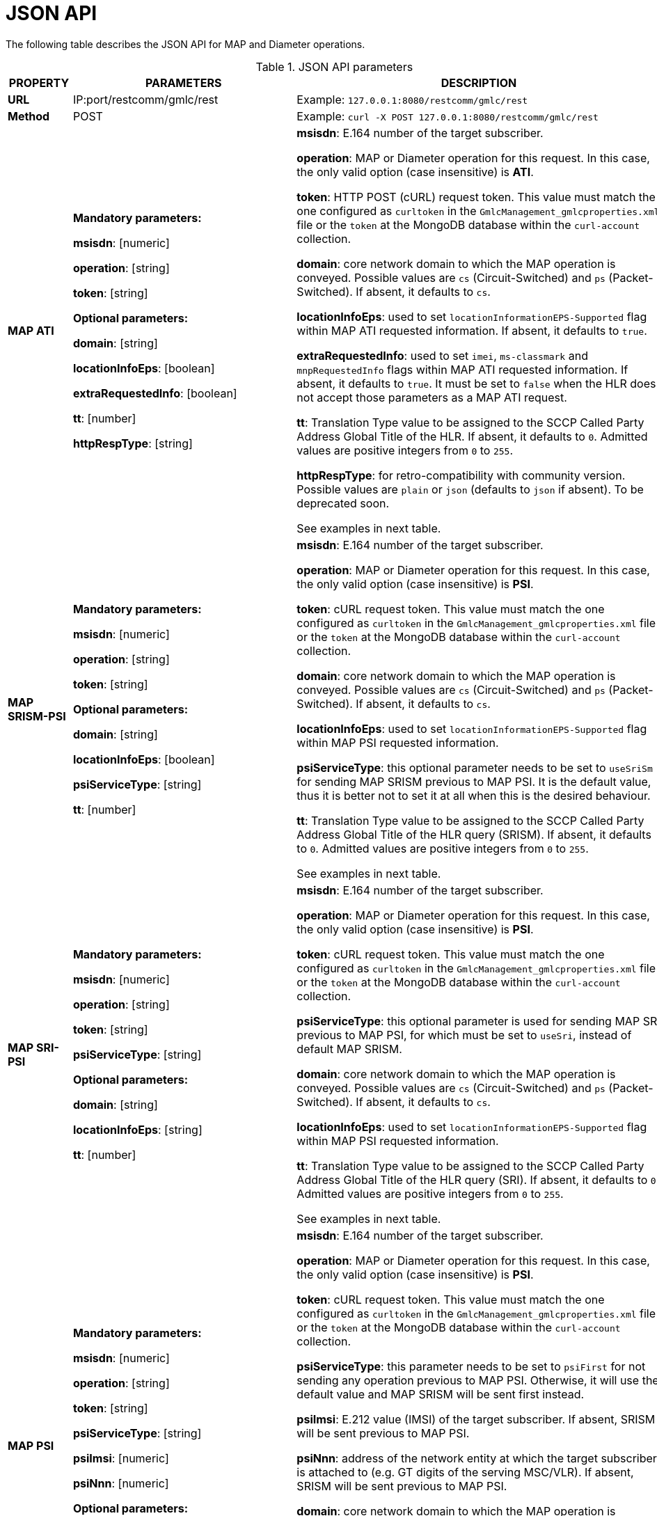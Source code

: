 = JSON API

The following table describes the JSON API for MAP and Diameter operations.

.JSON API parameters
[%autowidth, cols="b,v,v"]]
|=======================================================================
|PROPERTY |PARAMETERS | DESCRIPTION

|*URL* | IP:port/restcomm/gmlc/rest | Example: `127.0.0.1:8080/restcomm/gmlc/rest`

|*Method* | POST | Example: `curl -X POST 127.0.0.1:8080/restcomm/gmlc/rest`


|*MAP ATI*|

*Mandatory parameters:*

*msisdn*: [numeric]

*operation*: [string]

*token*: [string]

*Optional parameters:*

*domain*: [string]

*locationInfoEps*: [boolean]

*extraRequestedInfo*: [boolean]

*tt*: [number]

*httpRespType*: [string]

|

*msisdn*: E.164 number of the target subscriber.

*operation*: MAP or Diameter operation for this request. In this case, the only valid option (case insensitive) is *ATI*.

*token*: HTTP POST (cURL) request token. This value must match the one configured as `curltoken` in the `GmlcManagement_gmlcproperties.xml` file or the `token` at the MongoDB database within the `curl-account` collection.

*domain*: core network domain to which the MAP operation is conveyed. Possible values are `cs` (Circuit-Switched) and `ps` (Packet-Switched). If absent, it defaults to `cs`.

*locationInfoEps*: used to set `locationInformationEPS-Supported` flag within MAP ATI requested information. If absent, it defaults to `true`.

*extraRequestedInfo*: used to set `imei`, `ms-classmark` and `mnpRequestedInfo` flags within MAP ATI requested information. If absent, it defaults to `true`. It must be set to `false` when the HLR does not accept those parameters as a MAP ATI request.

*tt*: Translation Type value to be assigned to the SCCP Called Party Address Global Title of the HLR. If absent, it defaults to `0`. Admitted values are positive integers from `0` to `255`.

*httpRespType*: for retro-compatibility with community version. Possible values are `plain` or `json` (defaults to `json` if absent). To be deprecated soon.

See examples in next table.


|*MAP SRISM-PSI*|

*Mandatory parameters:*

*msisdn*: [numeric]

*operation*: [string]

*token*: [string]

*Optional parameters:*

*domain*: [string]

*locationInfoEps*: [boolean]

*psiServiceType*: [string]

*tt*: [number]

|

*msisdn*: E.164 number of the target subscriber.

*operation*: MAP or Diameter operation for this request. In this case, the only valid option (case insensitive) is *PSI*.

*token*: cURL request token. This value must match the one configured as `curltoken` in the `GmlcManagement_gmlcproperties.xml` file or the `token` at the MongoDB database within the `curl-account` collection.

*domain*: core network domain to which the MAP operation is conveyed. Possible values are `cs` (Circuit-Switched) and `ps` (Packet-Switched). If absent, it defaults to `cs`.

*locationInfoEps*: used to set `locationInformationEPS-Supported` flag within MAP PSI requested information.

*psiServiceType*: this optional parameter needs to be set to `useSriSm` for sending MAP SRISM previous to MAP PSI. It is the default value, thus it is better not to set it at all when this is the desired behaviour.

*tt*: Translation Type value to be assigned to the SCCP Called Party Address Global Title of the HLR query (SRISM). If absent, it defaults to `0`. Admitted values are positive integers from `0` to `255`.

See examples in next table.



|*MAP SRI-PSI*|

*Mandatory parameters:*

*msisdn*: [numeric]

*operation*: [string]

*token*: [string]

*psiServiceType*: [string]

*Optional parameters:*

*domain*: [string]

*locationInfoEps*: [string]

*tt*: [number]

|

*msisdn*: E.164 number of the target subscriber.

*operation*: MAP or Diameter operation for this request. In this case, the only valid option (case insensitive) is *PSI*.

*token*: cURL request token. This value must match the one configured as `curltoken` in the `GmlcManagement_gmlcproperties.xml` file or the `token` at the MongoDB database within the `curl-account` collection.

*psiServiceType*: this optional parameter is used for sending MAP SRI previous to MAP PSI, for which must be set to `useSri`, instead of default MAP SRISM.

*domain*: core network domain to which the MAP operation is conveyed. Possible values are `cs` (Circuit-Switched) and `ps` (Packet-Switched). If absent, it defaults to `cs`.

*locationInfoEps*: used to set `locationInformationEPS-Supported` flag within MAP PSI requested information.

*tt*: Translation Type value to be assigned to the SCCP Called Party Address Global Title of the HLR query (SRI). If absent, it defaults to `0`. Admitted values are positive integers from `0` to `255`.


See examples in next table.


|*MAP PSI*|

*Mandatory parameters:*

*msisdn*: [numeric]

*operation*: [string]

*token*: [string]

*psiServiceType*: [string]

*psiImsi*: [numeric]

*psiNnn*: [numeric]

*Optional parameters:*

*domain*: [string]

*locationInfoEps*: [string]

|

*msisdn*: E.164 number of the target subscriber.

*operation*: MAP or Diameter operation for this request. In this case, the only valid option (case insensitive) is *PSI*.

*token*: cURL request token. This value must match the one configured as `curltoken` in the `GmlcManagement_gmlcproperties.xml` file or the `token` at the MongoDB database within the `curl-account` collection.

*psiServiceType*: this parameter needs to be set to `psiFirst` for not sending any operation previous to MAP PSI. Otherwise, it will use the default value and MAP SRISM will be sent first instead.

*psiImsi*: E.212 value (IMSI) of the target subscriber. If absent, SRISM will be sent previous to MAP PSI.

*psiNnn*: address of the network entity at which the target subscriber is attached to (e.g. GT digits of the serving MSC/VLR). If absent, SRISM will be sent previous to MAP PSI.

*domain*: core network domain to which the MAP operation is conveyed. Possible values are `cs` (Circuit-Switched) and `ps` (Packet-Switched). If absent, it defaults to `cs`.

*locationInfoEps*: used to set `locationInformationEPS-Supported` flag within MAP PSI requested information.

*tt*: Translation Type value to be assigned to the SCCP Called Party Address Global Title of the HLR query (SRILCS). If absent, it defaults to `0`. Admitted values are positive integers from `0` to `255`.

See examples in next table



|*MAP SRILCS-PSL*|

*Mandatory/Conditional parameters:*

*msisdn*: [numeric]

*imsi*: [numeric]

*operation*: [string]

*lcsLocationType*: [string]

*lcsClientType*: [number]

*token*: [string]

*clientReferenceNumber*: [number]

*Optional/Conditional parameters:*

*lcsDeferredLocationType*: [string]

*lcsClientExternalID*: [number]

*lcsClientInternalID*: [number]

*lcsClientName*: [string]

*lcsClientFormatIndicator*: [number]

*lcsRequestorId*: [string]

*lcsRequestorFormatIndicator* [number]

*horizontalAccuracy*: [number]

*verticalAccuracy*: [number]

*verticalCoordinateRequest*: [boolean]

*responseTime*: [string]

*lcsPriority*: [string]

*lcsServiceTypeId*: [number]

*lcsAreaType*: [string]

*lcsAreaId*: [string]

*lcsAreaEventOccurrenceInfo*: [string]

*lcsAreaEventIntervalTime*: [number]

*reportingAmount*: [number]

*reportingInterval*: [number]

*lcsVisitedPLMNId*: [string]

*lcsVisitedPLMNIdRAN*: [number]

*lcsPeriodicLocationSupportIndicator*: [number]

*lcsPrioritizedListIndicator*: [number]

*imei*: [number]

*lcsCallbackUrl*: [string]

*tt*: [number]

|

*msisdn*: E.164 number of the target subscriber. If absent, then the `imsi` must be present.

*imsi*: E.212 value (IMSI) of the target subscriber. If absent, then the `msisdn` must be present.

*operation*: MAP or Diameter operation for this request. In this case, the only valid option (case insensitive) is *PSL*.

*token*: cURL request token. This value must match the one configured as `curltoken` in the `GmlcManagement_gmlcproperties.xml` file or the `token` at the MongoDB database within the `curl-account` collection.

*lcsLocationType*: indication of the type of location request required. Possible values are `currentLocation`, `currentOrLastKnownLocation`, `initialLocation`, `activateDeferredLocation`, `cancelDeferredLocation` or `notificationVerificationOnly`.

*lcsDeferredLocationType*: refers to the type of area or periodic event, when the location estimation is deferred. The allowed values are: `available` for MS available events, `inside`, `entering` or `leaving` for area event reports (geofencing), or `periodicLDR` for deferred periodic location reports (further detailed in this document).

*lcsClientType*: indicates the location service client type, which can be one of the following integer value: `0` (`emergency`), `1` (`value-added services`), `2` (`PLMN operator services`), `3` (`lawful interception`).

*lcsClientExternalID*: indicates the LCS Client external identity. It comprises a number with a maximum length of 16 digits. Mandatory when `lcsClientType` equals `0` (`emergency`) or `1` (`value-added services`).

*lcsClientInternalID*: indicates the LCS Client internal identity. Mandatory when `lcsClientType` equals `2` (PLMN operator services). Must be one of `0` (broadcast service), `1` (Operation and Maintenance HPLMN), `2` (Operation and Maintenance VPLMN), `3` (anonymousLocation) or `4` (target MS subscribed service SIP).

*lcsClientName*: name of the LCS Client, an UTF8 string consistent with its format indicator.

*lcsClientFormatIndicator*: indicates the type of the LCS Client name format. It can take the following integer values: `0` (`logical name`), `1` (`email address`), `2` (`MSISDN`), `3` (`URL`), `4` (`SIP URL`).

*lcsRequestorId*: contains the identification of the requestor,  an UTF8 string consistent with its format indicator.

*lcsRequestorFormatIndicator*: contains the format of the LCS Requestor Id. It can be one of the following integer values: `0` (`logical name`), `1` (`email address`), `2` (`MSISDN`), `3` (`URL`), `4`(`SIP URL`).

*clientReferenceNumber*: correlation reference number between a request and a response of a deferred Mobile Terminating Location Request procedure (MT-LR).

*lcsReferenceNumber*: LCS Reference Number sent by the GMLC to the core network destination entity (MSC/VLR).

*lcsPriority*: indication of the location request prioritization. Accepted values are `highestPriority` or `normalPriority`.

*horizontalAccuracy*: requested horizontal location accuracy. Must be an integer value from 0 to 127, governed by the equation r=C((1+x)^k -1) with C = 10 and x = 0,1. With 0 <= K <= 127, a suitably useful range between 0 and 1800 kilometres. The horizontal location error should be less than the error indicated by the uncertainty code (r) with 67% confidence.

*verticalAccuracy*: requested vertical location accuracy. Must be an integer value from 0 to 127, governed by the equation h=C((1+x)^k -1), with C = 45 and x = 0,025. With 0 <= K <= 127, a suitably useful range between 0 and 990.5 kilometres. The horizontal location error should be less than the error indicated by the uncertainty code (h) with 67% confidence.

*verticalCoordinateRequest*: indication if the vertical coordinate is requested. Accepted values are `highestPriority` (default) or `true`.

*responseTime*: indication of the urgency of the location request. Accepted values are `lowdelay` or `delaytolerant`.

*lcsServiceTypeId*: indication of the service type identity of the location service. Possible values range from 0 to 127 (explained further in this document).

*lcsAreaType*: indicates the area type for area events. Possible values are `countryCode`, `plmnId`, `locationAreaId`,  `routingAreaId`, `cellGlobalId` or `utranCellId`.

*lcsAreaId*: string representation of the identity of the indicated area type. It must contain the area identity parameters used for geo-fencing location reports, separated by a hyphen. For example, for a the area type `cellGlobalId` area type, a valid value would be `502-19-3081-33045` for MCC=502, MNC=19, LAC=3081 and CI=33045.

*lcsAreaEventOccurrenceInfo*: indicates the eventuality occurrence amount of an area event. Possible values are `oneTimeEvent` or `multipleTimeEvent`.

*lcsAreaEventIntervalTime*: indicates the minimum time interval between area reports (in seconds). Values may vary between 1 and 32767.

*reportingAmount*: indicates the amount of periodic location deferred reports. Values may vary between 1 and 8639999.

*reportingInterval*: indicates the time interval between periodic location deferred reports (in seconds). Values may vary between 1 and 8639999.

*lcsVisitedPLMNId*: indicates the ID of the visited PLMN. It must contain the corresponding `MCC` and `MNC` parameters separated by a hyphen, for example: `748-1`.

*lcsVisitedPLMNIdRAN*: indicates the type or Radio Access Network. Possible values as `0` (`GSM`) or `1` (`UMTS`.)

*lcsPeriodicLocationSupportIndicator*: indicates if the given PLMN-ID supports periodic location or not. Possible integer values are: `0` (`not supported`) or `1` (`supported`).

*lcsPrioritizedListIndicator*: indicates if the PLMN-ID-List is provided in prioritized order or not. Possible integer values are: `0` (`not prioritized`) or `1` (`prioritized`).

*imei*: International Mobile Equipment Identity of the target subscriber as specified by 3GPP TS 23.003. It can contain only 14 to 15 digits.

*lcsCallbackUrl*: URL to send the `Subscriber Location Report`. If absent, it defaults to the value set in the correspondent configuration file.

*tt*: Translation Type value to be assigned to the SCCP Called Party Address Global Title (HLR, MSC, VLR or SGSN). If absent, it defaults to `0`. Admitted values are positive integers from `0` to `255`.

See examples in next table

|*Diameter SLh-SLg RIR-PLR*|

*Mandatory/Conditional parameters:*

*msisdn*: [numeric]

*imsi*: [numeric]

*operation*: [string]

*token*: [string]

*clientReferenceNumber*: [number]

*lcsReferenceNumber*: [number]

*lcsLocationType*: [number]

*lcsDeferredLocationType*: [number]

*lcsClientName*: [string]

*lcsClientFormatIndicator*: [number]

*lcsClientType*: [number]

*lcsClientExternalID*: [number]

*lcsClientInternalID*: [number]

*lcsRequestorId*: [string]

*lcsRequestorFormatIndicator*: [number]

*horizontalAccuracy*: [number]

*verticalAccuracy*: [number]

*verticalCoordinateRequest*: [number]

*responseTime*: [number]

*lcsAreaType*: [number]

*lcsAreaId*: [string]

*lcsAreaEventOccurrenceInfo*: [number]

*lcsAreaEventIntervalTime*: [number]

*lcsAreaEventMaxInterval*: [number]

*lcsAreaEventSamplingInterval*: [number]

*lcsAreaEventReportingDuration*: [number]

*lcsAreaEventReportLocationReqs*: [number]

*lcsAdditionalAreaType*: [number]

*lcsAddAreaId*: [number]

*lcsMotionEventLinearDistance*: [number]

*lcsMotionEventOccurrenceInfo*: [number]

*lcsMotionEventIntervalTime*: [number]

*lcsMotionEventMaxInterval*: [number]

*lcsMotionEventSamplingInterval*: [number]

*lcsMotionEventReportingDuration*: [number]

*lcsMotionEventReportLocationReqs*: [number]

*lcsPeriodicReportingAmount*: [number]

*lcsPeriodicReportingInterval*: [number]

*lcsPriority*: [number]

*lcsQoSClass*: [number]

*lcsServiceTypeId*: [number]

*velocityRequested*: [number]

*lcsSupportedGADShapes*: [number]

*lcsVisitedPLMNId*: [string]

*lcsPeriodicLocationSupportIndicator*: [number]

*lcsPrioritizedListIndicator*: [number]

*lcsCodeword*: [string]

*lcsPrivacyCheckNonSession*: [number]

*lcsPrivacyCheckSession*: [number]

*lcsApn*: [string]

*imei*: [number]

*lcsCallbackUrl*: [string]

*hssDiameterHost*: [string]

*hssDiameterRealm*: [string]

|

*msisdn*: ITU-T E.164 number of the target subscriber. If absent, then the `imsi` must be present.

*imsi*: ITU-T E.212 value (IMSI) of the target subscriber. If absent, then the `msisdn` must be present.

*operation*: MAP or Diameter operation for this request. In this case, the only valid option (case insensitive) is *PLR*.

*token*: cURL request token. This value must match the one configured as `curltoken` in the `GmlcManagement_gmlcproperties.xml` file or the `token` at the MongoDB database within the `curl-account` collection.

*clientReferenceNumber*: reference number of the GMLC Client for correlating requests and a immediate/deferred responses. Especially important for deferred EPC-MT-LR procedures, when `SLR` or `LRR` can arrive hours or even days after the initial `PSL` or `PSL` response. Different, but coupled with `lcsReferenceNumber` parameter.

*lcsReferenceNumber*: LCS Reference Number sent by the GMLC to the LTE EPC destination entity (MME).

*lcsLocationType*: indicates the type of location request. It can take the following integer values: `0` (`current location`), `1` (`current or last known location`), `2` (`initial location`), `3` (`active deferred location`), `4` (`cancel deferred location`), `5` (`notification verification only`).

*lcsDeferredLocationType*: indicates a type of event, until when the location estimation is deferred. The allowed values are: `0` (`UE-Available`), `1` (`Entering-Into-Area`), `2` (`Leaving-From-Area`), `3` (`Being-Inside-Area`), `4` (`Periodic-LDR`), `5` (`Motion-Event`), `6` (`LDR-Activated`) and `7` (`Maximum-Interval-Expiration`).

*lcsClientName*: name of the LCS Client, an UTF8 string consistent with its format indicator.

*lcsClientFormatIndicator*: indicates the type of the LCS Client name format. It can take the following integer values: `0` (`logical name`), `1` (`email address`), `2` (`MSISDN`), `3` (`URL`), `4` (`SIP URL`).

*lcsClientType*: indicates the type of location service being conducted by the PLR command: It can take the following integer values: `0` (`emergency services`), `1` (`value-added services`), `2` (`PLMN operator services`), `3` (`lawful interception services`)

*lcsQoSClass*: indicates the quality treatment requested. Allowed values are: `0` (`assured`) or `1` (`best effort`).

*horizontalAccuracy*: requested horizontal location accuracy (meters).

*verticalAccuracy*: requested vertical location accuracy (meters).

*verticalCoordinateRequest*: indication if vertical coordinate is requested. Accepted values are `0` (`not requested`) or `1` (`requested`).

*responseTime*: indication of the urgency of the location request. Accepted values are `0` (`low delay`) or `1` (`delay tolerant`).

*lcsRequestorId*: contains the identification of the requestor,  an UTF8 string consistent with its format indicator.

*lcsRequestorFormatIndicator*: contains the format of the LCS Requestor Id. It can be one of the following integer values: `0` (`logical name`), `1` (`email address`), `2` (`MSISDN`), `3` (`URL`), `4`(`SIP URL`).

*lcsPriority*: indicates the priority treatment requested. Allowed values are: `0` (`highest priority`) `1` or any other integer value (`normal priority`).

*lcsServiceTypeId*: indication of the service type identity of the location service. Possible values range from 0 to 127 (explained further in this document).

*velocityRequested*: indicates if the velocity is requested or not. Possible values are: `0` (`velocity not requested`) or `1` (`velocity requested`).

*lcsSupportedGADShapes*: indicates the Geographical Area Definitions (GAD) shapes supported as per 3GPP TS 23.032.
Possible values are:  `0` (`ellipsoidPoint`), `1` (`ellipsoidPointWithUncertaintyCircle`), `2` (`ellipsoidPointWithUncertaintyEllipse`), `3` (`polygon`), `4` (`ellipsoidPointWithAltitude`), `5` (`ellipsoidPointWithAltitudeAndUncertaintyEllipsoid`), `6` (`ellipsoidArc`).

*lcsVisitedPLMNId*: indicates the ID of the visited PLMN. It must contain the corresponding `MCC` and `MNC` parameters separated by a hyphen, for example: `748-1`.

*lcsPeriodicLocationSupportIndicator*: indicates if the given PLMN-ID supports periodic location or not. Possible integer values are: `0` (`not supported`) or `1` (`supported`).

*lcsPrioritizedListIndicator*: indicates if the PLMN-ID-List is provided in prioritized order or not. Possible integer values are: `0` (`not prioritized`) or `1` (`prioritized`).

*lcsCodeword*: indicates the potential codeword string to send in a notification message to the UE.

*lcsPrivacyCheckNonSession*: indication of how the positioning operation should proceed in the relation to the checking of the session-related privacy settings of the user. Possible integer values are: `0` (`allowed without notification`), `1` (`allowed with notification`), `2` (`allowed if no response`), `3` (`restricted if no response`).

*lcsPrivacyCheckSession*: indication of how the positioning operation should proceed in the relation to the checking of the non-session-related privacy settings of the user. Possible integer values are: `0` (`allowed without notification`), `1` (`allowed with notification`), `2` (`allowed if no response`), `3` (`restricted if no response`).

*lcsApn*: `Access Point Name` (APN) Network Identifier of the LCS client, as used by the target UE. It shall only be included in session-related location requests.

*imei* `International Mobile Equipment Identity` of the target subscriber as specified by 3GPP TS 23.003. It can contain only 14 to 15 digits.

*lcsAreaType*: refers to the type of area of the geofence event. It can take one of the following integer values: `1` (`PLMN ID`), `2` (`Location Area ID`), `3` (`Routing Area ID`), `4` (`Cell Global ID`), `5` (`UTRAN Cell ID`), `6` (`Tracking Area ID`), `7` (`E-UTRAN Cell Global ID`).

*lcsAreaId*: string representation of the identity of the indicated area type. It must contain the area identity parameters used for geo-fencing location reports, separated by a hyphen. For example, for a the area type `7` (`E-UTRAN Cell Global ID`), a valid value would be `502-18-811059-103` for MCC=502, MNC=19, eNBId=811059 and CI=103, or `502-18-207631207` for MCC=502, MNC=19, ECI=207631207.

*lcsAreaEventOccurrenceInfo*: indicates the eventuality occurrence amount of an area event. Possible values are `0` (`one time event`) or `1` (`multiple time event`).

*lcsAreaEventIntervalTime*: refers to the minimum time interval between area reports (in seconds). Accepted values between 1 and 32767 seconds.

*lcsAreaEventMaxInterval*: refers to the maximum time interval between consecutive event reports (in seconds). Accepted values between 1 and 86400 seconds. Only applicable to a deferred EPC-MT-LR.

*lcsAreaEventSamplingInterval*: refers to the maximum time interval between consecutive evaluations by a UE of an area event (in seconds). Accepted values between 1 and 3600 seconds. Only applicable to a deferred EPC-MT-LR.

*lcsAreaEventReportingDuration*: refers to the maximum duration of event reporting (in seconds). Accepted values between 1 and 8640000 seconds. Only applicable to a deferred EPC-MT-LR.

*lcsAreaEventReportLocationReqs*: indicates the requirements on location provision for a deferred EPC-MT-LR. It takes integer values from 0 to 31.

*lcsAdditionalAreaType*: same as lcsAreaType argument, but for an additional area.

*lcsAddAreaId*: same as lcsAreaId argument, but for an additional area.

*lcsMotionEventLinearDistance*: refers the minimum linear (straight line) distance for motion event reports (in meters). Accepted values between 1 and 10,000. Only applicable to a deferred EPC-MT-LR.

*lcsMotionEventOccurrenceInfo*: refers to the amount of motion events to be reported. It can take the following integer values: 0 (one time event) or 1 (multiple time events).

*lcsMotionEventIntervalTime*: refers to the minimum time interval between motion event reports (in seconds). Accepted values between 1 and 32767 seconds.

*lcsMotionEventMaxInterval*: refers to the maximum time interval between motion event reports (in seconds). Accepted values between 1 and 86400 seconds.

*lcsMotionEventSamplingInterval*: refers to the maximum time interval between consecutive evaluations by a UE of a motion event (in seconds). Accepted values between 1 and 3600 seconds. Only applicable to a deferred EPC-MT-LR.

*lcsMotionEventReportingDuration*: refers to the maximum duration of motion event reporting (in seconds). Accepted values between 1 and 8640000. Only applicable to a deferred EPC-MT-LR.

*lcsMotionEventReportLocationReqs*: indicates the requirements on location provision for a deferred EPC-MT-LR. It takes integer values from 0 to 31.

*lcsPeriodicReportingAmount*: refers to the reporting frequency (in seconds). Accepted values between 1 and 8639999 seconds.

*lcsPeriodicReportingInterval*: refers to reporting interval (in seconds). Accepted values between 1 and 8639999 seconds.

*lcsCallbackUrl*: URL to send the Subscriber Location Report. If absent, it defaults to the value set in the correspondent configuration file.

*hssDiameterHost*: Diameter host name to set in the Destination-Host AVP of the SLh Routing-Info-Request or the Sh User-Data-Request commands. If absent, the default parameter set in the `diameterdesthost` value of the `GmlcManagement_gmlcproperties.xml` file shall be used.

*hssDiameterRealm*: Diameter host realm to set in the Destination-Realm AVP of the SLh Routing-Info-Request or the Sh User-Data-Request commands. If absent, the default parameter set in the `diameterdestrealm` value of the `GmlcManagement_gmlcproperties.xml` file shall be used.

See examples in next table.


|*Diameter Sh UDR*|

*Mandatory parameters:*

*msisdn*: [numeric]

*operation*: [string]

*token*: [string]

*Optional parameters:*

*domain*: [string]

*activeLocation*: [string]

*locationInfoEps*: [string]

*ratTypeRequested*: [string]

*locationInfo5gs*: [string]

*hssDiameterHost*: [string]

*hssDiameterRealm*: [string]

|

*msisdn*: the E.164 number of the target subscriber.

*operation*: MAP or Diameter operation for this request. In this case, the only valid option (case insensitive) is *UDR*.

*token*: cURL request token. This value must match the one configured as `curltoken` in the `GmlcManagement_gmlcproperties.xml` file or the `token` at the MongoDB database within the `curl-account` collection.

*domain*: core network domain to which the Diameter operation is conveyed. Possible values are `cs` (Circuit-Switched) and `ps` (Packet-Switched). If absent, it defaults to `ps`.

*activeLocation*: used to indicate if an active location retrieval needs to be performed or not. Possible values are `true` or `false`. If absent, it defaults to `true`.

*locationInfoEps*: used to set indicate if EPS Location Information may be sent or not to the GMLC. Possible values are `true` or `false`. If absent, it defaults to `true`. If set to `false`, EPS Location Information will not be retrieved.

*ratTypeRequested*: used to indicate if the Radio Access type is requested. Possible values are `true` or `false`. If absent, it defaults to `false`.

*hssDiameterHost*: Diameter host name to set in the Destination-Host AVP of the SLh Routing-Info-Request or the Sh User-Data-Request commands. If absent, the default parameter set in the `diameterdesthost` value of the `GmlcManagement_gmlcproperties.xml` file shall be used.

*hssDiameterRealm*: Diameter host realm to set in the Destination-Realm AVP of the SLh Routing-Info-Request or the Sh User-Data-Request commands. If absent, the default parameter set in the `diameterdestrealm` value of the `GmlcManagement_gmlcproperties.xml` file shall be used.

See examples in next table.


|*Response parameters* (including all SS7 and Diameter operations) |

*network*: [string]

*protocol*: [string]

*operation*: [string]

*result*: [string]

*CSLocationInformation*: [array]

*LocationNumber*: [array]

*oddFlag*: [boolean]

*natureOfAddressIndicator*: [number]

*internalNetworkNumberIndicator*: [number]

*numberingPlanIndicator*: [number]

*addressPresentationRestrictedIndicator*: [number]

*screeningIndicator*: [number]

*address*: [number]

*LAI*: [array]

*mcc*: [number]

*mnc*: [number]

*lac*: [number]

*CGI*: [array]

*ci*: [number]

*SAI*: [array]

*sac*: [number]

*GeographicalInformation*: [array]

*typeOfShape*: [string]

*latitude*: [number]

*longitude*: [number]

*uncertainty*: [number]

*GeodeticInformation*: [array]

*confidence*: [number]

*screeningAndPresentationIndicators*: [number]

*EPSLocationInformation*: [array]

*TAI*: [array]

*tac*: [integer]

*ECGI*: [array]

*eci*: [number]

*eNBId*: [number]

*PSLocationInformation*: [array]

*lsaIdType*: [string]

*lsaId*: [number]

*RAI*: [array]

*rac*: [number]

*GPRSMSClass*: [array]

*msNetworkCapability*: [string]

*msRadioAccessCapability*: [string]

*MNPInfoResult*: [array]

*mnpStatus*: [string]

*mnpMsisdn*: [number]

*mnpImsi*: [number]

*mnpRouteingNumber*: [string]

*saiPresent*: [boolean]

*ageOfLocationInformation*: [number]

*currentLocationRetrieved*: [boolean]

*msisdn*: [number]

*imsi*: [number]

*imei*: [string]

*lmsi*: [string]

*vlrNumber*: [number]

*mscNumber*: [number]

*sgsnNumber*: [number]

*mmeName*: [string]

*subscriberState*: [string]

*msClassmark*: [string]

*lcsReferenceNumber*: [number]

*clientReferenceNumber*: [number]

*SRILCS*: [array]

*networkNodeNumber*: [number]

*gprsNodeIndicator*: [boolean]

*mmeName*: [string]

*3GPPAAAServerName*: [string]

*hGmlcAddress*: [string]

*vGmlcAddress*: [string]

*pprAddress*: [string]

*gmlcAddress*: [string]

*PSL*: [array]

*LocationEstimate*: [array]

*uncertaintySemiMajorAxis*: [number]

*uncertaintySemiMinorAxis*: [number]

*angleOfMajorAxis*: [number]

*altitude*: [number]

*uncertaintyAltitude*: [number]

*AdditionalLocationEstimate*: [array]

*numberOfPoints*: [number]

*polygonPointN*: [array] (N=1,2,3...15)

*polygonCentroid*: [array]

*ageOfLocationEstimate*: [number]

*accuracyFulfilmentIndicator*: [string]

*deferredMTLRresponseIndicator*: [boolean]

*moLrShortCircuitIndicator*: [boolean]

*GERANPositioningInfo*: [array]

*geranPositioningData*: [string]

*geranGanssPositioningData*: [string]

*UTRANPositioningInfo*: [array]

*utranPositioningData*: [string]

*utranGanssPositioningData*: [string]

*VelocityEstimate*: [array]

*horizontalSpeed*: [number]

*bearing*: [number]

*verticalSpeed*: [number]

*uncertaintyHorizontalSpeed*: [number]

*uncertaintyVerticalSpeed"*: [number]

*velocityType*: [string]

*lcsServiceTypeID*: [number]

*lcsClientID*: [array]

*lcsClientType*: [number]

*lcsClientInternalID*: [number]

*lcsClientIDName*: [array]

*lcsClientName*: [string]

*lcsClientDataCodingScheme*: [number]

*lcsClientDataFormatIndicator*: [number]

*lcsClientAPN*: [string]

*lcsClientRequestorID*: [array]

*requestorIDEncodedString*: [string]

*requestorIDDataCodingScheme*: [number]

*requestorIDFormatIndicator*: [number]

*lcsClientDialedByMS*: [string]

*pseudonymIndicator*: [string]

*lcsEvent*: [string]

*moLrShortCircuitIndicator*: [boolean]

*PeriodicLDRInfo*: [boolean]

*reportingAmount*: [number]

*reportingInterval*: [number]

*sequenceNumber*: [number]

*DeferredMTLRData*: [array]

*deferredLocationEventType*: [string]

*terminationCause*: [string]

*aaaServerName*: [string]

*SupportedLCSCapabilitySets*: [array]

*AdditionalLCSCapabilitySets*: [array]

*RELEASE98_99*: [boolean]

*RELEASE4*: [boolean]

*RELEASE5*: [boolean]

*RELEASE6*: [boolean]

*RELEASE7*: [boolean]

*Routing-Info-Answer*: [array]

*mmeRealm"*: [string]

*sgsnName*: [string]

*sgsnRealm*: [string]

*3GPPAAAServerName*: [string]

*gmlcAddress*: [string]

*Provide-Location-Answer*: [array]

*cellPortionId*: [number]

*utranAdditionalPositioningData*: [string]

*E-UTRANPositioningInfo*: [array]

*eUtranPositioningData*: [string]

*civicAddress*: [string]

*barometricPressure*: [number]

*deferredLocationType*: [string]

*lcsEPSClientName*: [array]

*lcsEPSClientNameString*: [string]

*terminationCause*: [string]

*lcsCapabilitySets*: [string]

*PublicIdentifiers*: array]

*imsPublicIdentity*: [string]

*csgId*: [string]

| Description and examples of these parameters are provided along this document.

However, it is important to point out that some parameters are repeated along array parameters.

Hence, contents of each array parameter are described here:

*network*: possible values are `GSM/UMTS`, `IMS` or `LTE` (informative only).

*protocol*: possible values are `MAP`, `UMTS`, `Diameter SLh-SLg(ELP)` or `Diameter Sh` (informative only).

*operation*: possible values are `ATI`, `PSI`, `SRILCS-PSL` `SLR`, `RIR-RIA-PLR-PLA`, `LRR` or `UDR-UDA`.

*result*: possible values are `SUCCESS` or `ERROR`.

*CSLocationInformation*: retrievable by either SS7 MAP ATI or MAP PSI, as well as for Diameter Sh UDR/UDA, if not null, contains some of the following parameters:

*LocationNumber*: as defined in ITU-T Q.763. If not null, contains the following parameters:

*oddFlag*: possible values are: `true` (`ODD`) or `false` (`EVENi).

*natureOfAddressIndicator*: possible values are: `0` (`spare`), `1` (`reserved for subscriber number -national use-`), `2` (`reserved for unknown -national use-`), `3` (`national significant number -national use-`), `4` (`international number`), `5-111` (`spare`), `112-126` (`reserved for national use`), `127` (`spare`).

*internalNetworkNumberIndicator*: possible values are: `0` (`false - routing to internal number allowed`), `1` (`true - routing to internal number not allowed`).

*numberingPlanIndicator* `0` (`spare`), `1` (`ISDN (telephony) numbering plan as per ITU-T Recommendation E.164`), `2` (`spare`), `3` (`Data numbering plan as per ITU-T Recommendation X.121`), `4` (`Telex numbering plan as per ITU-T Recommendation F.69 -national use-`), `5` (`private numbering plan`), `6` (`reserved for national use`), `7` (`spare`).

*addressPresentationRestrictedIndicator* possible values are: `0` (`presentation allowed`), `1` (`presentation restricted`), `2` (`address not available -national use-`), `3` (`spare`).

*screeningIndicator*: possible values are: `0` (`reserved`), `1` (`user provided, verified and passed`), `2` (`network`), `3` (`network provided`).

*address*: Location Number `address digits` (ITU-T Q.763).

`LocationNumber` example:

"LocationNumber": {

      "oddFlag": true,

      "natureOfAddressIndicator": 4,

      "internalNetworkNumberIndicator": 1,

      "numberingPlanIndicator": 1,

      "addressPresentationRestrictedIndicator": 1,

      "screeningIndicator": 3,

      "address": 50671204104

}


*CGI*: Cell Global Identification. If not null, it contains the following parameters:

*mcc*: `Mobile Country Code`.

*mnc*: `Mobile Country Code`.

*lac*: `Location Area Code`.

*ci*: `Cell Id`.

`CGI` example:

"CGI": {

      "mcc": 712,

      "mnc": 4,

      "lac": 42004,

      "ci": 10932

}


*SAI*: Service Area Identification. If not null, it contains the same parameters as `CGI` except for `sac` instead if `ci`:

*sac*: `Service Area Code`.

`SAI` example:

"SAI": {

      "mcc": 502,

      "mnc": 19,

      "lac": 1472,

      "sac": 15079
}

*LAI* Location Area Identification. If not null, it contains the same parameters as `CGI` or `SAI`, but without `ci` or `sac`.

`LAI` example:

"LAI": {

      "mcc": 712,

      "mnc": 4,

      "lac": 42004

}


*GeographicalInformation*: Geographical information as derived from the VLR from either the `CGI` or `SAI`. Included parameters are:

*typeOfShape*: it can only be `EllipsoidPointWithUncertaintyCircle` for SS7 MAP ATI or MAP PSI, as well as for Diameter Sh UDR/UDA.

*latitude*: expressed in the range -90&#186;, +90&#186;, negative decimal values refer to South degrees of latitude, while positive to North degrees of latitude.

*longitude*: expressed in the range -180&#186;, +180&#186;, negative decimal values refer to West degrees of longitude, while positive to East degrees of longitude.

*uncertainty*: method of describing the uncertainty for latitude and longitude (in metres).

`GeographicalInformation` example:

"GeographicalInformation": {

      "typeOfShape": "EllipsoidPointWithUncertaintyCircle",

      "latitude": 19.484427,

      "longitude": -99.239695,

      "uncertainty": 0.0

}

*GeodeticInformation* Geodetic information as derived from the VLR from either the `CGI` or `SAI`. Included parameters are the same as for _GeographicalInformation_ plus the following:

*confidence*: confidence by which the position of a target entity is known to be within the shape description (expressed as a percentage)

*screeningAndPresentationIndicators*: indicators for `allowed` or `not allowed` geodetic info and if it is `user` or `network provided`.

`GeodeticInformation` example:

"GeodeticInformation": {

      "typeOfShape": "EllipsoidPointWithUncertaintyCircle",

      "latitude": 18.919073,

      "longitude": -99.239695,

      "uncertainty": 20.0,

      "confidence": 80,

      "screeningAndPresentationIndicators": 3
}

*EPSLocationInformation*: retrievable by either SS7 MAP ATI or MAP PSI, as well as for Diameter Sh UDR/UDA, if not null, contains some of the following parameters:

*TAI*: `Tracking Area Identification`, composed by the PLMN-ID (`mcc` and `mnc`) and the `tac`.

*tac*: `Tracking Area Code`, a fixed length code of 2 octets identifying a Tracking Area within a PLMN.

`TAI` example:

"TAI": {

        "mcc": 736,

        "mnc": 1,

        "tac": 10023

}

*ECGI*: E-UTRAN Cell Global Identification, if not null, it shall be composed by the PLMN-ID (`mcc` and `mnc`), `eci`, `eNBId` and `ci`:

*eci*: LTE Cell Identity (ECI=eNBId+CI).

*eNBId*: identity of the LTE base station, known as eNodeB or eNB.

*ci*: ECI Cell Identity.

`ECGI` example:

"ECGI": {

        "mcc": 736,

        "mnc": 1,

        "eci": 23187296,

        "eNBId": 12082,

        "ci": 3

}

*GeographicalInformation*: as explained for _CSLocationInformation_. but obtained from EPS (LTE).

*GeodeticInformation*: as explained for _CSLocationInformation_. but obtained from EPS (LTE).


*PSLocationInformation*: retrievable by either SS7 MAP ATI or MAP PSI, as well as for Diameter Sh UDR/UDA, if not null, contains the following array parameters:

*LSA*, if not null, might contain the following parameters:

*lsaIdType*: it might take the values `PLMN` for PLMN significant number or `Universal`.

*lsaId*: 23 bit decoded number.

`LSA` example:

"LSA": {

      "lsaIdType": "Universal",

      "lsaId": "131"

}

*RAI*: if not null, might contain the same parameters as the _CSLocationInformation_ plus the `rac`:

*rac*: `Routing Area Code`, a fixed 1 octet length code identifying a routing area within a location area.

`RAI` example:

"RAI": {

      "mcc": 748,

      "mnc": 1,

      "lac": 14645,

      "rac": 50

}

*GeographicalInformation*: with identical content as described earlier for _CSLocationInformation_.

*GeodeticInformation* with identical content as described earlier for _CSLocationInformation_.

*GPRSMSClass*, if not null, might contain the following parameters:

*msNetworkCapability*: `MS network capabilities` (e.g. SMS) as part of the GRPS MS Class (only hexadecimal bytes values are shown for now).

*msRadioAccessCapability*: `MS radio access capabilities` (e.g. radio access technologies support) as part of the GRPS MS Class (only hexadecimal bytes values are shown for now).

`GPRSMSClass` example:

"GPRSMSClass": {

    "msNetworkCapability": "10002031",

    "msRadioAccessCapability": "1000203170814"

}

*MNPInfoResult*: MNP Info Result retrieved either by SS7 MAP ATI or PSI. If not null, might contain the following parameters:

*mnpStatus*: `Mobile Number Portability status`. Possible values are: `notKnownToBePorted`, `ownNumberPortedOut`, `foreignNumberPortedToForeignNetwork`, `ownNumberNotPortedOut` or `foreignNumberPortedIn`.

*mnpMsisdn*: `Mobile Number Portability MSISDN`.

*mnpImsi*: `Mobile Number Portability IMSI`.

*mnpRouteingNumber*: `Mobile Number Portability Routeing Number`.

`MNPInfoResult` example:

"MNPInfoResult": {

    "mnpStatus": "ownNumberPortedOut",

    "mnpMsisdn": 60169285586,

    "mnpImsi": 204040000000,

    "mnpRouteingNumber": "2081"

}

*SRILCS*: `SS7 MAP SRILCS response`. If not null, might contain the following parameters:

*msisdn*: ITU-T E.164 digits of the target subscriber.

*imsi*: ITU-T E.212 digits of the target subscriber.

*lmsi*: temporary identification that can be assigned to a visiting UE, allocated by the VLR upon location updates and sent to the HLR along with the IMSI.

*networkNodeNumber*: `Network Node Number` (GT of the network entity at which the target subscriber is attached to. i.e. MSC/VLR or SGSN).

*gprsNodeIndicator*: `GPRS Node Indicator`. Possible values are `true` or `false`.

*mmeName*: String which contains the LTE EPC MME-Name in a format consistent with the Network Access Identifier (NAI) specification.

*3GPPAAAServerName*: String which contains the 3GPP AAA Server name in a format consistent with the Network Access Identifier (NAI) specification.

*hGmlcAddress*: Home Network GMLC address.

*vGmlcAddress*: Visited Network GMLC address.

*pprAddress*: `Privacy Profile Register` address.

*gmlcAddress*: GMLC address.

`SRILCS` example:

"SRILCS": {

    "msisdn": 59899077937,

    "imsi": 748026871012345,

    "lmsi": "7213917157",

    "networkNodeNumber": 5982123007,

    "gprsNodeIndicator": false,

    "mmeName": "mmec03.mmeer3000.mme.epc.mnc002.mcc748.3gppnetwork.org",

    "3GPPAAAServerName": "aaa04.aaa3000.aaa.epc.mnc002.mcc748.3gppnetwork.org",

    "hGmlcAddress": "191.32.101.7"

    "vGmlcAddress": "200.10.21.34"

    "pprAddress": "191.32.102.17"

    "gmlcAddress": "191.32.101.7"

}

*PSL*: `SS7 MAP Provide Subscriber Location response`. It shall contain an estimate of the location of the UE in universal coordinates and other parameters depending on the type of shape. If not null, might contain the following array parameters:

*LocationEstimate*: if not null, might contain the following parameters (being their presence determined by the type of shape):

*typeOfShape*: Indicates the Geographical Area Definitions supported as per 3GPP TS 23.032 Possible values are: `EllipsoidPoint`, `EllipsoidPointWithUncertaintyCircle`, `EllipsoidPointWithUncertaintyEllipse`, `Polygon`, `EllipsoidPointWithAltitude`, `EllipsoidPointWithAltitudeAndUncertaintyEllipsoid` and `ellipsoidArc`.

*latitude*: expressed in the range -90&#186;, +90&#186;, negative decimal values refer to South degrees of latitude, while positive to North degrees of latitude.

*longitude*: expressed in the range -180&#186;, +180&#186;, negative decimal values refer to West degrees of longitude, while positive to East degrees of longitude.

*uncertainty*: method of describing the uncertainty for latitude and longitude (in metres).

*uncertaintySemiMajorAxis*: Semi-major axis uncertainty (in meters) of the location estimate shape. Only applies to types of shapes `EllipsoidPointWithUncertaintyEllipse` and `EllipsoidPointWithAltitudeAndUncertaintyEllipsoid`.

*uncertaintySemiMinorAxis*: Semi-minor axis uncertainty (in meters) of the location estimate shape. Only applies to types of shapes `EllipsoidPointWithUncertaintyEllipse` and `EllipsoidPointWithAltitudeAndUncertaintyEllipsoid`.

*angleOfMajorAxis*: Orientation of major axis of the location estimate shape. Only applies to types of shapes `EllipsoidPointWithUncertaintyEllipse` and `EllipsoidPointWithAltitudeAndUncertaintyEllipsoid`.

*confidence*: The confidence by which the position of a target entity is known to be within the location estimate shape description (expressed as a percentage). Only applies to types of shapes `EllipsoidPointWithUncertaintyEllipse`, `EllipsoidPointWithAltitudeAndUncertaintyEllipsoid` and `EllipsoidArc`.

*altitude*: Altitude (in meters) of the location estimate shape. Only applies to types of shapes `EllipsoidPointWithAltitude`, `EllipsoidPointWithAltitudeAndUncertaintyEllipsoid`.

*uncertaintyAltitude*: Altitude uncertainty (in meters) of the location estimate shape. Only applies to type of shape `EllipsoidPointWithAltitudeAndUncertaintyEllipsoid`.

*innerRadius*: Inner radius (in meters) of the location estimate shape. Only applies to type of shape `EllipsoidArc`.

*uncertaintyInnerRadius*: Inner radius uncertainty (in meters) of the location estimate shape. Only applies to type of shape `EllipsoidArc`.

*offsetAngle*: Offset angle of the location estimate shape. Only applies to type of shape `EllipsoidArc`.

*includedAngle*: Included angle of the location estimate shape. Only applies to type of shape `EllipsoidArc`.

`LocationEstimate` example:

"LocationEstimate": {

    "typeOfShape": "EllipsoidPointWithAltitudeAndUncertaintyEllipsoid",

    "latitude": 45.907005,

    "longitude": -99.000207,

    "altitude": 570,

    "uncertaintySemiMajorAxis": 24.5,

    "uncertaintySemiMinorAxis": 11.4,

    "angleOfMajorAxis": 30.0,

    "uncertaintyAltitude": 79.5,

    "confidence": 5

}

*AdditionalLocationEstimate*: contain an estimate of the location of the UE in universal coordinates and other parameters when `LocationEstimate` type of shape is either `Polygon` or `EllipsoidPointWithAltitude`.

*typeOfShape*: sames as for _LocationEstimate_ but only for `Polygon` or `EllipsoidPointWithAltitude`.

*numberOfPoints*: number of points of a `Polygon` type of shape.

*polygonPointN*: array of coordinates for point N of the `Polygon` type of shape (with N = 1 to 15)

*polygonCentroid*: array of coordinates for the `center of mass` or `centroid` of the polygon coordinates array.

*latitude*: sames as for _LocationEstimate_ but only for each `Polygon` point or `EllipsoidPointWithAltitude`.

*longitude*: sames as for _LocationEstimate_ but only for each `Polygon` point or `EllipsoidPointWithAltitude`.

*altitude* (for `EllipsoidPointwithAltitude` _typeOfShape_ only)

`AdditionalLocationEstimate` example:

"AdditionalLocationEstimate": {

      "typeOfShape": "Polygon",

      "numberOfPoints": 3,

      "polygonPoint1": {

              "latitude": 31.019168,

              "longitude": 75.781095

      },
      "polygonPoint2": {

              "latitude": 31.019222,

              "longitude": 75.780988
      },
      "polygonPoint3": {

              "latitude": 31.019189,

              "longitude": 75.780838

      },
      "polygonCentroid": {
              "latitude": 31.018989,
              "longitude": 75.780474
      }

}

*ageOfLocationEstimate*: indication in minutes of how old is the location estimate.

*accuracyFulfilmentIndicator*: indication if the requested accuracy was fulfilled or not. Possible values are: `REQUESTED_ACCURACY_FULFILLED` and `REQUESTED_ACCURACY_NOT_FULFILLED`.

*deferredMTLRresponseIndicator*: indication if an MT-LR is requested or not. Possible values are `true` or `false`.

*moLrShortCircuitIndicator*: indication if an MO-LR is requested or not. Possible values are `true` or `false`.

*CGI*: if not null, with identical content as described earlier for _CSLocationInformation_

*SAI*: if not null, with identical content as described earlier for _CSLocationInformation_.

*LAI* if not null, with identical content as described earlier for _CSLocationInformation_.

*GERANPositioningInfo*: if not null, might contain the following parameters:

*geranPositioningData*: if present, indicates the usage of each positioning method that was attempted to determine the location estimate within the GERAN.

*geranGanssPositioningData*: if present, hexadecimal value (for now) of GERAN GANSS (Galileo and Additional Navigation Satellite Systems) positioning data within the GERAN.

`GERANPositioningInfo` example:

"GERANPositioningInfo": {

      "geranPositioningData": "29152",

      "geranGanssPositioningData": "820135"

}

*UTRANPositioningInfo*: if not null, might contain the following parameters:

*utranPositioningData*: if present, indicates the usage of each positioning method that was attempted to determine the location estimate within the UTRAN (for now, only the retrieved hexadecimal value is indicated).

*utranGanssPositioningData*: if present, hexadecimal value retrieved (for now) of GERAN GANSS (Galileo and Additional Navigation Satellite Systems) positioning data within the UTRAN.

`UTRANPositioningInfo` example:

"UTRANPositioningInfo": {

      "utranPositioningData": "81",

      "utranGanssPositioningData": "4c34",

}

*VelocityEstimate*, if not null, might contain the following parameters:

*horizontalSpeed*: the horizontal speed gives the magnitude of the horizontal component of the velocity of the target entity.

*bearing*: provides the direction of the horizontal component of velocity taken clockwise from North.

*verticalSpeed*: vertical component of the velocity of the target entity.

*uncertaintyHorizontalSpeed*: uncertainty of the horizontal speed.

*uncertaintyVerticalSpeed*: uncertainty of the vertical speed.

*velocityType*: type of velocity estimate. Possible values are `HorizontalVelocity`, `HorizontalWithVerticalVelocity`, `HorizontalVelocityWithUncertainty` and `HorizontalWithVerticalVelocityAndUncertainty`.

`VelocityEstimate` example:

"VelocityEstimate": {

      "horizontalSpeed": 101,

      "bearing": 3,

      "verticalSpeed": 2,

      "uncertaintyHorizontalSpeed": 5,

      "uncertaintyVerticalSpeed": 1,

      "velocityType": "HorizontalWithVerticalVelocityAndUncertainty"

}

`PSL` operation example:

"PSL": {

    "LocationEstimate": {

      "typeOfShape": "EllipsoidPointWithAltitudeAndUncertaintyEllipsoid",

      "latitude": 45.907005,

      "longitude": -99.000227,

      "altitude": 570,

      "uncertaintySemiMajorAxis": 24.5,

      "uncertaintySemiMinorAxis": 11.4,

      "angleOfMajorAxis": 30.0,

      "uncertaintyAltitude": 79.5,

      "confidence": 5

    },

    "AdditionalLocationEstimate": {},

    "ageOfLocationEstimate": 0,

    "accuracyFulfilmentIndicator": "REQUESTED_ACCURACY_FULFILLED",

    "deferredMTLRresponseIndicator": true,

    "moLrShortCircuitIndicator": true,

    "SAI": {

      "mcc": 437,

      "mnc": 109,

      "lac": 8304,

      "sac": 17185

    },

    "GERANPositioningInfo": {},

    "UTRANPositioningInfo": {},

    "VelocityEstimate": {

      "horizontalSpeed": 101,

      "bearing": 3,

      "verticalSpeed": 2,

      "uncertaintyHorizontalSpeed": 5,

      "uncertaintyVerticalSpeed": 1,

      "velocityType": "HorizontalWithVerticalVelocityAndUncertainty"

    }

}

*lcsClientID*: if not null, it might contain the following array parameters:

*lcsClientType*: type of positioning request issues by the LCS Client. Possible values are: `0` (`emergency`), `1` (`value-added services`), `2` (`PLMN operator services`), `3` (`lawful interception`).

*lcsClientInternalID*: internal identity of the LCS client issuing the positioning request.

*lcsClientIDName*: if not null, it might contain the following array parameters:

*lcsClientName*: name of the LCS client issuing the positioning request.

*lcsClientDataCodingScheme*: data coding scheme (information of the alphabet and the language used) of the LCS client issuing the positioning request.
Possible values are: `0`(`LOGICAL_NAME`), `1` (`EMAIL_ADDRESS`), `2` (`MSISDN`), `3` (`URL`) or `4` (`SIP_URL`).

*lcsClientDataFormatIndicator*: format indicator of the LCS client issuing the positioning request.
Possible values are: `0`(`LOGICAL_NAME`), `1` (`EMAIL_ADDRESS`), `2` (`MSISDN`), `3` (`URL`) or `4` (`SIP_URL`).

*lcsClientAPN*: Access Point Name (APN) Network Identifier of the LCS client issuing the positioning request.

*lcsClientRequestorID*: if not null, might contain the following array parameters:

*requestorIDEncodedString*: requestor identity in UTF8 string format of the LCS requestor issuing the positioning request.

*requestorIDDataCodingScheme*: requestor identity data coding scheme (information of the alphabet and the language used) of the LCS requestor issuing the positioning request.
Possible values are: `0`(`LOGICAL_NAME`), `1` (`EMAIL_ADDRESS`), `2` (`MSISDN`), `3` (`URL`) or `4` (`SIP_URL`).

*requestorIDFormatIndicator*: requestor identity format indicator of the LCS requestor issuing the positioning request.

*lcsClientDialedByMS*: identity of the LCS client issuing the positioning request, dialed by the MS.

`lcsClientID` example:

"lcsClientID": {

    "lcsClientType": 0,

    "lcsClientInternalID": 3,

    "lcsClientIDName": {

      "lcsClientName": "3",

      "lcsClientDataCodingScheme": 15,

      "lcsClientDataFormatIndicator": 3

    },

    "lcsClientAPN": "mnc02.mcc598.gprs",

    "lcsClientRequestorID": {

    "requestorIDEncodedString": "restcomm",

    "requestorIDDataCodingScheme": 15,

    "requestorIDFormatIndicator": 3

    },

    "lcsClientDialedByMS": "545248"

}

*PeriodicLDRInfo*, if not null, might contain the following parameters:

*reportingAmount*: reporting frequency. Possible vales are between 1 and 8639999.

*reportingInterval*: reporting interval in seconds. Possible vales are between 1 and 8639999.

`PeriodicLDRInfo` example:

"PeriodicLDRInfo": {

    "reportingAmount": 10,

    "reportingInterval": 60

}

*DeferredMTLRData*: data obtained of `SS7 MAP SLR` for Mobile-Terminated Location-Reports (`MT-LR`). If not nul, it might contain the following parameters:

*deferredLocationEventType*: type of deferred location event. Possible values refer to area events such as `ENTERING_INTO_AREA`, `BEING_INSIDE_AREA`, `LEAVING_FROM_AREA` and `MS_AVAILABLE`, or periodic location deferred reports, i.e. `PERIODIC_LDR`.

*terminationCause*: refers to the MT-LR termination cause . Possible values are: `NORMAL`, `ERROR_UNDEFINED`, `INTERNAL_TIMEOUT`, `CONGESTION`, `MT_LR_RESTART`, `PRIVACY_VIOLATION`, `SHAPE_OF_LOCATION_ESTIMATE_NOT_SUPPORTED`, `SUBSCRIBER_TERMINATION`, `UE_TERMINATION` or `NETWORK_TERMINATION`.

*gprsNodeIndicator*: indicates if the MT-LR was reported by a GPRS node. Possible values are `true` or `false`.

*networkNodeNumber*: GT digits of the network node that sends the report.

*lmsi*: same as explained previously for _SRILCS_.

*mmeName*: same as explained previously for _SRILCS_.

*aaaServerName*: same as explained previously for _SRILCS_.

*SupportedLCSCapabilitySets*: LCS capability sets as per 3GPP specification releases. If not null, it might contain the following array parameters:

*RELEASE98_99*: possible values are `true` or `false`.

*RELEASE4*: possible values are `true` or `false`.

*RELEASE5*: possible values are `true` or `false`.

*RELEASE6*: possible values are `true` or `false`.

*RELEASE7*: possible values are `true` or `false`.

*AdditionalLCSCapabilitySets*: Additional LCS capability sets as per 3GPP specification releases. If not null, it might contain the same array parameters as _SupportedLCSCapabilitySets_.

`DeferredMTLRData` example:

"DeferredMTLRData": {

    "deferredLocationEventType": "BEING_INSIDE_AREA",

    "terminationCause": "CONGESTION",

    "gprsNodeIndicator": false,

    "networkNodeNumber": 598048,

    "lmsi": "7213917157",

    "mmeName": "mmec03.mmeer3000.mme.epc.mnc002.mcc748.3gppnetwork.org",

    "aaaServerName": "aaa03.aaer3000.aaa.epc.mnc002.mcc748.3gppnetwork.org",

    "SupportedLCSCapabilitySets": {

      "RELEASE98_99": false,

      "RELEASE4": false,

      "RELEASE5": false,

      "RELEASE6": true,

      "RELEASE7": false

    },

    "AdditionalLCSCapabilitySets": {

      "RELEASE98_99": false,

      "RELEASE4": false,

      "RELEASE5": false,

      "RELEASE6": false,

      "RELEASE7": true

}

An *SLR* operation refers to `SS7 MAP Subscriber Location Report request` processed by the GMLC.
It shall contain some mandatory parameters like the `LCS Event`, `LCS Client ID` and `Network Node Number` and some other conditional parameters like an estimate of the location of the UE in universal coordinates, namely:

`SLR` operation example:

{

  "network": "GSM/UMTS",

  "protocol": "MAP",

  "operation": "SLR",

  "result": "SUCCESS",

  "msisdn": 919418967382,

  "imsi": 404511170527751,

  "lcsClientID": {

    "lcsClientType": 0,

    "lcsClientIDName": {},

    "lcsClientRequestorID": {}

  },

  "LocationEstimate": {

    "typeOfShape": "EllipsoidPointWithUncertaintyEllipse",

    "latitude": 31.234099,

    "longitude": -87.699995,

    "uncertaintySemiMajorAxis": 31.8,

    "uncertaintySemiMinorAxis": 31.8,

    "angleOfMajorAxis": 100.0,

    "confidence": 80

  },

  "ageOfLocationEstimate": 0,

  "AdditionalLocationEstimate": {},

  "CGI": {

    "mcc": 404,

    "mnc": 51,

    "lac": 5000,

    "ci": 21831

  },

  "GERANPositioningInfo": {},

  "UTRANPositioningInfo": {},

  "VelocityEstimate": {},

  "pseudonymIndicator": "PSEUDONYM_NOT_REQUESTED",

  "lcsEvent": "EMERGENCY_CALL_ORIGINATION",

  "moLrShortCircuitIndicator": false,

  "PeriodicLDRInfo": {},

  "DeferredMTLRData": {

    "SupportedLCSCapabilitySets": {},

    "AdditionalLCSCapabilitySets": {}

  }

}

*Routing-Info-Answer*: analogous as _SRILCS_ operation but for LTE LCS. if not null, might contain the following parameters:

*msisdn*: same as explained previously for analogous _SRILCS_ operation in the CS domain, but for LTE LCS.

*imsi*: same as explained previously for analogous _SRILCS_ operation in the CS domain, but for LTE LCS.

*lmsi*: same as explained previously for analogous _SRILCS_ operation in the CS domain, but for LTE LCS.

*mmeName*: same as explained previously for analogous _SRILCS_ operation in the CS domain, but for LTE LCS.

*mmeRealm*: same as explained previously for analogous _SRILCS_ operation in the CS domain, but for LTE LCS.

*sgsnNumber*: same as explained previously for analogous _SRILCS_ operation in the CS domain, but for LTE LCS.

*sgsnName*: same as explained previously for analogous _SRILCS_ operation in the CS domain, but for LTE LCS.

*sgsnRealm*: same as explained previously for analogous _SRILCS_ operation in the CS domain, but for LTE LCS.

*3GPPAAAServerName*: same as explained previously for analogous _SRILCS_ operation in the CS domain, but for LTE LCS.

*gmlcAddress*: same as explained previously for analogous _SRILCS_ operation in the CS domain, but for LTE LCS.

`Routing-Info-Answer` example:

"Routing-Info-Answer": {

    "msisdn": 573195897484,

    "imsi": 732101509580853,

    "lmsi": "7213917157",

    "mmeName": "mmec03.mmeer3000.mme.epc.mnc002.mcc748.3gppnetwork.org",

    "mmeRealm": "epc.mnc002.mcc748.3gppnetwork.org",

    "sgsnNumber": 5730100028,

    "sgsnName": "sgsn01.sgsner2500.sgsn.gprs.mnc002.mcc748.3gppnetwork.org",

    "sgsnRealm": "gprs.mnc002.mcc748.3gppnetwork.org",

    "3GPPAAAServerName": "aaa04.aaa3000.aaa.epc.mnc002.mcc748.3gppnetwork.org"

    "gmlcAddress": "94.10.21.34"

  },

*Provide-Location-Answer*: analogous as _PSL_ operation but for LTE LCS. if not null, might contain the following array parameters:

*LocationEstimate*: same as explained previously for analogous _PSL_ operation in the CS domain, but for LTE LCS.

*ageOfLocationEstimate*: same as explained previously for analogous _PSL_ operation in the CS domain, but for LTE LCS.

*CGI*: same as explained previously for analogous _PSL_ operation in the CS domain, but for LTE LCS.

*SAI*: same as explained previously for analogous _PSL_ operation in the CS domain, but for LTE LCS.

*ECGI*: with identical content as previously described for _ATI_ or _PSI_ operations in the CS domain, but with the addition of *cellPortionId* parameter:

`ECGI example:

"ECGI": {

       "mcc": 732,

       "mnc": 133,

       "eci": 207631107,

       "eNBId": 811059,

       "ci": 3,

       "cellPortionId": 2

    }

*GERANPositioningInfo*: same as explained previously for analogous _PSL_ operation in the CS domain, but for LTE LCS.

*UTRANPositioningInfo*: same as explained previously for analogous _PSL_ operation in the CS domain, but for LTE LCS, and adding `utranAdditionalPositioningData` for LTE.

`UTRANPositioningInfo` example:

"UTRANPositioningInfo": {

      "utranPositioningData": "81",

      "utranGanssPositioningData": "403a",

      "utranAdditionalPositioningData": "0c"

    }

*E-UTRANPositioningInfo*: if not null, might contain the following parameter:

*eUtranPositioningData*: if present, indicates the usage of each positioning method that was attempted to determine the location estimate within the E-UTRAN (represented as the retrieved hexadecimal value for now).

`E-UTRANPositioningInfo` example:

"E-UTRANPositioningInfo": {

      "eUtranPositioningData": "235C6A1911"

}

*VelocityEstimate*: same as explained previously for analogous _PSL_ operation in the CS domain, but for LTE LCS.

*civicAddress*: the `civic address` correspondent with the geographical area at which the UE is located.

*barometricPressure*: the `barometric pressure` of the geographical area at which the UE is located.

`Provide-Location-Answer` example:

"Provide-Location-Answer": {

    "LocationEstimate": {

      "typeOfShape": "EllipsoidArc",

      "latitude": 6.203888,

      "longitude": -75.579722,

      "innerRadius": 32,

      "uncertaintyInnerRadius": 3.3,

      "offsetAngle": 12.0,

      "includedAngle": 20.0,

      "confidence": 20

    },

    "ageOfLocationEstimate": 0,

    "ECGI": {

       "mcc": 732,

       "mnc": 133,

       "eci": 207631107,

       "eNBId": 811059,

       "ci": 3,

       "cellPortionId": 2

    },

    "E-UTRANPositioningInfo": {
      "eUtranPositioningData": "235C6A1911"
    },

    "VelocityEstimate": {

      "horizontalSpeed": 50,

      "bearing": 0,

      "verticalSpeed": 0,

      "uncertaintyHorizontalSpeed": 2,

      "uncertaintyVerticalSpeed": 0,

      "velocityType": "HorizontalVelocity"

    },

    "civicAddress": "Calle 2 Sur 20-185, 050022, Medellin, Colombia",

    "barometricPressure": 1012

}

*lcsServiceTypeID*: It is an integer value lower than 128, which refer to the following:
`emergencyServices` (`0`), `emergencyAlertServices` (`1`), `personTracking` (`2`), `fleetManagement` (`3`),
`assetManagement` (`4`), `trafficCongestionReporting` (`5`), `roadsideAssistance` (`6`),
`routingToNearestCommercialEnterprise` (`7`), `navigation` (`8`), `citySightseeing` (`9`),
`localizedAdvertising` (`10`), `mobileYellowPages` (`11`), `trafficAndPublicTransportationInfo` (`12`),
`weather` (`13`), `assetAndServiceFinding` (`14`), `gaming` (`15`), `findYourFriend` (`16`), `dating` (`17`),
`chatting` (`18`), `routeFinding` (`19`), `whereAmI` (`20`).

*lcsEPSClientName*: if not null, might contain the following parameters:

*lcsEPSClientNameString*: identity in UTF8 string format of the LCS client issuing the positioning request.

*lcsClientDataCodingScheme*: data coding scheme (information of the alphabet and the language used) of the LCS client issuing the positioning request.

*lcsClientDataFormatIndicator*: format indicator of the LCS client issuing the positioning request.
Possible values are: `0`(`LOGICAL_NAME`), `1` (`EMAIL_ADDRESS`), `2` (`MSISDN`), `3` (`URL`) or `4` (`SIP_URL`).

*lcsEPSClientName* example:

"lcsEPSClientName": {

    "lcsEPSClientNameString": "gmlcCl2"

    "lcsClientDataCodingScheme": 15,

    "lcsClientDataFormatIndicator": 2

  }

*lcsQoSClass*: LCS quality of service. Possible values are: `ASSURED` or BEST_EFFORT`.

*DeferredMTLRData*: almost identical as explained for _SLR_, but with parameters enhanced for LTE LCS. If not null, it might contain the following parameters:

*deferredLocationEventType*: type of event of the deferred MT-LR data. Possible values are `area event info` related: `UE-AVAILABLE`, `ENTERING_INTO_AREA`, `LEAVING_FROM_AREA` or `BEING_INSIDE_AREA`, periodic location deferred reports: `PERIODIC_LDR`, `LDR_ACTIVATED` or `MAXIMUM_INTERVAL_EXPIRATION`, or motion event reports: `MOTION_EVENT`.

*terminationCause*: the MT location report termination cause. Possible values are: `NORMAL`, `ERROR_UNDEFINED`, `INTERNAL_TIMEOUT`, `CONGESTION`, `MT_LR_RESTART`, `PRIVACY_VIOLATION`, `SHAPE_OF_LOCATION_ESTIMATE_NOT_SUPPORTED`, `SUBSCRIBER_TERMINATION`, `UE_TERMINATION` or `NETWORK_TERMINATION`.

*ServingNode*: serving node providing service to the target subscriber. Should only be present if `terminationCause` equals `MT_LR_RESTART`.
If not null, it shall contain the following array parameters:

*mmeName*: same as explained previously for analogous _Provide-Location-Request_ command.

*mmeRealm*: same as explained previously for analogous _Provide-Location-Request_ command.

*sgsnNumber*: same as explained previously for analogous _Provide-Location-Request_ command.

*sgsnName*: same as explained previously for analogous _Provide-Location-Request_ command.

*sgsnRealm*: same as explained previously for analogous _Provide-Location-Request_ command.

*3GPPAAAServerName*: same as explained previously for analogous _Provide-Location-Request_ command.

*gmlcAddress*: same as explained previously for analogous _Provide-Location-Request_ command.

*lcsCapabilitySets*: LCS capability sets as per 3GPP specification releases. Possible values are: `RELEASE98_99`, `RELEASE4`, `RELEASE5`, `RELEASE6`, `RELEASE7`.

`DeferredMTLRData` example:

"DeferredMTLRData": {

    "deferredLocationType": "PERIODIC_LDR",

    "terminationCause": "MT_LR_RESTART",

    "ServingNode": {

      "mmeName": "mmec02.mmeci3000.mme.epc.mnc001.mcc748.3gppnetwork.org",

      "mmeRealm": "epc.mnc001.mcc748.3gppnetwork.org",

      "sgsnName": "sgsn01.sgsnci2500.sgsn.gprs.mnc002.mcc748.3gppnetwork.org",

      "sgsnRealm": "gprs.mnc002.mcc748.3gppnetwork.org",

      "sgsnNumber": 5989900021,

      "3GPPAAAServerName": "aaa04.aaa3000.aaa.epc.mnc002.mcc748.3gppnetwork.org",

      "mscNumber": 5989900008,

      "lcsCapabilitySets": "RELEASE6"

}

*DelayedLocationReportingData*: if not null, it might contain the following array parameter:

*deferredLocationType*: same as explained for _DeferredMTLRData_ for LTE LCS.

*terminationCause*: same as explained for _DeferredMTLRData_ for LTE LCS.

*ServingNode*: same as explained for _DeferredMTLRData_ for LTE LCS. Should only be present if `terminationCause` equals `MT_LR_RESTART`.

`DelayedLocationReportingData` example:

"DelayedLocationReportingData": {

    "deferredLocationType": "BEING_INSIDE_AREA",

    "terminationCause": "MT_LR_RESTART",

    "ServingNode": {

        "mmeName": "mmec03.mmeer3000.mme.epc.mnc002.mcc748.3gppnetwork.org",

        "mmeRealm": "antel.com.uy",

        "sgsnName": "sgsn01.sgsner2500.sgsn.gprs.mnc002.mcc748.3gppnetwork.org",

        "sgsnRealm": "antel.com.uy",

        "sgsnNumber": 5980000437,

        "3GPPAAAServerName": "aaa04.aaa3000.aaa.epc.mnc002.mcc748.3gppnetwork.org",

        "mscNumber": 5980000923,

        "lcsCapabilitySets": "RELEASE7"

        }
}

An *LRR* is the analogous as the `SS7 MAP Subscriber Location Report request` processed by the GMLC, but for LTE LCS.

`LRR` operation example:

{

  "network": "LTE",

  "protocol": "Diameter SLg (ELP)",

  "operation": "LRR",

  "result": "SUCCESS",

  "clientReferenceNumber": 1971,

  "lcsReferenceNumber": 21,

  "msisdn": 59899077937,

  "imsi": 748026871012345,

  "imei": "01171400466105",

  "lcsServiceTypeID": 0,

  "locationEvent": "DEFERRED_MT_LR_RESPONSE",

  "lcsEPSClientName": {

    "lcsEPSClientNameString": "gmlcClient1",

    "lcsClientDataCodingScheme": 15,

    "lcsEPSClientDataFormatIndicator": 3

  },
  "LocationEstimate": {

    "typeOfShape": "Polygon",

    "numberOfPoints": 4,

    "polygonPoint1": {

          "latitude": 26.646513,

          "longitude": 73.492055

    },

    "polygonPoint2": {

          "latitude": 26.648026,

          "longitude": 73.495703
    },

    "polygonPoint3": {

          "latitude": 26.648734,

          "longitude": 73.495617

    },

    "polygonPoint4": {

          "latitude": 26.648744,

          "longitude": 73.495703

    },

    "polygonCentroid": {

          "latitude": 26.647743,

          "longitude": 73.494458

    }

  },

  "ageOfLocationEstimate": 0,

  "lcsQoSClass": "BEST_EFFORT",

  "ServingNode": {

    "mmeName": "mmec02.mmeci3000.mme.epc.mnc001.mcc748.3gppnetwork.org",

    "mmeRealm": "epc.mnc001.mcc748.3gppnetwork.org",

    "sgsnName": "sgsn01.sgsnci2500.sgsn.gprs.mnc002.mcc748.3gppnetwork.org",

    "sgsnRealm": "gprs.mnc002.mcc748.3gppnetwork.org",

    "sgsnNumber": 5989900021,

    "3GPPAAAServerName": "aaa04.aaa3000.aaa.epc.mnc002.mcc748.3gppnetwork.org",

    "mscNumber": 5989900008,

    "lcsCapabilitySets": "RELEASE6"

  },

  "ECGI": {

    "mcc": 732,

    "mnc": 133,

    "eci": 207631107,

    "eNBId": 811059,

    "ci": 3,

    "cellPortionId": 2

  },

  "E-UTRANPositioningInfo": {

    "eUtranPositioningData": "235C10192B"

  },

  "VelocityEstimate": {

    "horizontalSpeed": 20,

    "bearing": 0,

    "verticalSpeed": 0,

    "uncertaintyHorizontalSpeed": 0,

    "uncertaintyVerticalSpeed": 0,

    "velocityType": "HorizontalVelocity"

  },

  "pseudonymIndicator": "PSEUDONYM_NOT_REQUESTED",

  "PeriodicLDRInfo": {

    "reportingAmount": 5,

    "reportingInterval": 30

  },

  "DeferredMTLRData": {

    "deferredLocationType": "PERIODIC_LDR",

    "terminationCause": "MT_LR_RESTART",

    "ServingNode": {

      "mmeName": "mmec02.mmeci3000.mme.epc.mnc001.mcc748.3gppnetwork.org",

      "mmeRealm": "epc.mnc001.mcc748.3gppnetwork.org",

      "sgsnName": "sgsn01.sgsnci2500.sgsn.gprs.mnc002.mcc748.3gppnetwork.org",

      "sgsnRealm": "gprs.mnc002.mcc748.3gppnetwork.org",

      "sgsnNumber": 5989900021,

      "3GPPAAAServerName": "AAA4",

      "mscNumber": 5989900008,

      "lcsCapabilitySets": "RELEASE6"

    }

  },

  "DelayedLocationReportingData": {},

  "civicAddress": "Avenida Italia 8973, 11500, Montevideo, Uruguay",

  "barometricPressure": 1013

}

|=======================================================================

.JSON API cURL examples for all possible SS7 MAP and Diameter Sh & SLh-SLg requests.
[%autowidth]
|=======================================================================
|OPERATION | cURL EXAMPLES

| *MAP ATI* |

__curl -d "msisdn=59899077937&operation=ATI&token=n4ndO" -X POST 127.0.0.1:8080/restcomm/gmlc/rest__

__curl -d "msisdn=573195897484&operation=ATI&token=RmVybmFuZG9NZW5kaW9yb3o&domain=cs" -X POST 137.51.43.204:8180/restcomm/gmlc/rest__

__curl -d "msisdn=8801913414266&operation=ATI&token=n4ndO&domain=ps" -X POST 180.29.0.18:8080/restcomm/gmlc/rest__

__curl -d "msisdn=59899077937&operation=ATI&token=RmVybmFuZG9NZW5kaW9yb3o&locationInfoEps=false" -X POST 192.168.1.38:8080/restcomm/gmlc/rest__

__curl -d "msisdn=70198303030&operation=ATI&token=n4ndO&extraRequestedInfo=false" -X POST 180.29.0.18:8080/restcomm/gmlc/rest__

__curl -d "msisdn=59899077937&operation=ATI&token=RmVybmFuZG9NZW5kaW9yb3o&tt=33" -X POST 127.0.0.1:8080/restcomm/gmlc/rest__

| *MAP SRISM-PSI* |

__curl -d "msisdn=59899077937&operation=PSI&token=RmVybmFuZG9NZW5kaW9yb3o" -X POST 127.0.0.1:8080/restcomm/gmlc/rest__

__curl -d "msisdn=8801913414266&operation=PSI&token=RmVybmFuZG9NZW5kaW9yb3o&domain=cs" -X POST 10.0.0.1:8180/restcomm/gmlc/rest__

__curl -d "&msisdn=59173710072&operation=PSI&token=TWVuZGlvcm96&domain=ps" -X POST 127.0.0.1:8080/restcomm/gmlc/rest__

__curl -d "msisdn=59899077937&operation=PSI&token=RmVybmFuZG9NZW5kaW9yb3o" -X POST 192.168.1.38:8080/restcomm/gmlc/rest__

__curl -d "msisdn=22503006132&operation=PSI&token=RmVybmFuZG9NZW5kaW9yb3o&psiServiceType=useSriSm&domain=cs" -X POST 172.16.0.122:8080/restcomm/gmlc/rest__

__curl -d "msisdn=59899077937&operation=PSI&token=TWVuZGlvcm96&tt=63" -X POST 127.0.0.1:8080/restcomm/gmlc/rest__

| *MAP SRI-PSI* |

__curl -d "msisdn=35799324454&operation=PSI&token=n4ndO&psiServiceType=useSri" -X POST 127.0.0.1:8080/restcomm/gmlc/rest__

__curl -d "msisdn=35799324454&operation=PSI&token=RmVybmFuZG9NZW5kaW9yb3o&psiServiceType=useSri" -X POST 10.0.0.21:8080/restcomm/gmlc/rest__

__curl -d "msisdn=59899077937&operation=PSI&token=n4ndO&psiServiceType=useSri&domain=cs" -X POST 192.168.0.5:8080/restcomm/gmlc/rest__

__curl -d "msisdn=56984285265&operation=PSI&token=n4ndO&psiServiceType=useSri&domain=ps" -X POST 10.0.0.4:8280/restcomm/gmlc/rest__

__curl -d "msisdn=35799324454&operation=PSI&token=RmVybmFuZG9NZW5kaW9yb3o&psiServiceType=useSri&tt=45" -X POST 172.16.0.122:8080/restcomm/gmlc/rest__


| *MAP PSI* |

__curl -d "msisdn=35799919410&operation=PSI&token=n4ndO&psiServiceType=psiFirst&psiImsi=280101844109995&psiNnn=3579697002" -X POST 127.0.0.1:8080/restcomm/gmlc/rest__

__curl -d "msisdn=35799919410&operation=PSI&token=RmVybmFuZG9NZW5kaW9yb3o&psiServiceType=psiFirst&psiImsi=280101844109995&psiNnn=3579697002" -X POST 172.16.0.221:8080/restcomm/gmlc/rest__

__curl -d "msisdn=35799919410&operation=PSI&token=n4ndO&psiServiceType=psiFirst&psiImsi=280101844109995&psiNnn=3579697004&domain=cs" -X POST 192.168.0.5:8080/restcomm/gmlc/rest__

__curl -d "msisdn=35799919410&operation=PSI&token=RmVybmFuZG9NZW5kaW9yb3o&psiServiceType=psiFirst&psiImsi=280101844109995&psiNnn=3579697021&domain=ps" -X POST 10.0.0.4:8280/restcomm/gmlc/rest__

__curl -d "msisdn=35799919410&operation=PSI&token=RmVybmFuZG9NZW5kaW9yb3o&psiServiceType=psiFirst&psiImsi=280101844109995&psiNnn=3579697002&tt=55" -X POST 127.0.0.1:8080/restcomm/gmlc/rest__


| *MAP SRILCS-PSL* |

__curl -d "imsi=748026871012340&operation=PSL&lcsClientType=1&lcsClientExternalID=748203910357&lcsClientName=Fer&lcsClientFormatIndicator=0&lcsRequestorId=sip:fer.bloggs@212.123.1.213&lcsRequestorFormatIndicator=4&lcsLocationType=currentOrLastKnownLocation&clientReferenceNumber=30011&token=RmVybmFuZG9NZW5kaW9yb3o" -X POST 127.0.0.1:8080/restcomm/gmlc/rest
" -X POST 127.0.0.1:8080/restcomm/gmlc/rest__

__curl -d "msisdn=59899077937&operation=PSL&clientReferenceNumber=15812&lcsClientType=0&lcsClientExternalID=6543210987654321&lcsLocationType=activateDeferredLocation&lcsDeferredLocationType=inside&lcsAreaType=plmnId&lcsAreaId=748-1&lcsAreaEventOccurrenceInfo=multipleTimeEvent&lcsAreaEventIntervalTime=60&token=RmVybmFuZG9NZW5kaW9yb3o" -X POST 192.168.1.145:8080/restcomm/gmlc/rest__

__curl -d "msisdn=59899077938&operation=PSL&clientReferenceNumber=21801&lcsClientType=0&lcsClientExternalID=1234567890123456&lcsLocationType=activateDeferredLocation&lcsDeferredLocationType=available&token=RmVybmFuZG9NZW5kaW9yb3o" -X POST 172.16.0.5:8080/restcomm/gmlc/rest__

__curl -d "msisdn=59899077939&operation=PSL&clientReferenceNumber=1592&lcsClientType=0&lcsClientExternalID=6543210987654321&lcsLocationType=activateDeferredLocation&lcsDeferredLocationType=periodicLDR&lcsPeriodicReportingAmount=5&lcsPeriodicReportingInterval=180&lcsPriority=highestPriority&horizontalAccuracy=127&verticalAccuracy=0&verticalCoordinateRequest=true&responseTime=lowdelay&lcsServiceTypeId=1&lcsCodeword=MSC0d3w0rd&token=n4ndO" -X POST 192.168.0.3:8080/restcomm/gmlc/rest__

__curl -d "msisdn=59899077937&operation=PSL&lcsClientType=3&lcsLocationType=currentLocation&clientReferenceNumber=4003&lcsVisitedPLMNId=748-2&lcsVisitedPLMNIdRAN=1&lcsPeriodicLocationSupportIndicator=1&token=n4ndO" -X POST 127.0.0.1:8080/restcomm/gmlc/rest__


| *Diameter SLh-SLg RIR-PLR* |

__curl -d "msisdn=573195897489&operation=PLR&clientReferenceNumber=104&lcsLocationType=0&lcsClientName=sip:fer.bloggs@212.123.1.213&lcsClientFormatIndicator=4&lcsClientType=0&token=RmVybmFuZG9NZW5kaW9yb3o" -X POST 127.0.0.1:8080/restcomm/gmlc/rest__

__curl -d "msisdn=573195897484&operation=PLR&clientReferenceNumber=1089&lcsLocationType=1&lcsClientName=fernando.mendioroz@gmail.com&&lcsClientType=1&lcsClientFormatIndicator=1&lcsQoSClass=1&horizontalAccuracy=127&verticalAccuracy=127&verticalCoordinateRequest=1&responseTime=0&token=n4ndO" -X POST 10.0.0.21:8080/restcomm/gmlc/rest__

__curl -d "msisdn=59899077939&operation=PLR&clientReferenceNumber=801&lcsLocationType=3&lcsClientName=Gmlc1&lcsClientFormatIndicator=0&lcsClientType=0&lcsCallbackUrl=http://localhost:8081/api/report&lcsDeferredLocationType=1&horizontalAccuracy=127&verticalAccuracy=127&verticalCoordinateRequest=1&responseTime=0&lcsRequestorId=landasan&lcsRequestorFormatIndicator=1&lcsPriority=0&lcsServiceTypeId=0&velocityRequested=1&lcsSupportedGADShapes=255&lcsVisitedPLMNId=748-1&lcsPeriodicLocationSupportIndicator=1&lcsPrioritizedListIndicator=0&lcsCodeword=U3C0d3w0rd&lcsPrivacyCheckNonSession=4&lcsPrivacyCheckSession=0&lcsApn=mnc02.mcc598.gprs&imei=011714004661051&plrFlags=2&token=n4ndO" -X POST 192.168.1.131:8080/restcomm/gmlc/rest__

__curl -d "msisdn=59899077938&operation=PLR&clientReferenceNumber=912&lcsLocationType=4&lcsClientName=fernando.mendioroz@gmail.com&lcsClientFormatIndicator=1&lcsClientType=0&lcsDeferredLocationType=8&lcsAreaType=4&lcsAreaId=502-19-3081-33045&lcsAreaEventOccurrenceInfo=1&lcsAreaEventIntervalTime=600&lcsAreaEventMaxInterval=86400&lcsAreaEventSamplingInterval=3600&lcsAreaEventReportingDuration=8640000&lcsAreaEventReportLocationReqs=0&lcsAdditionalAreaType=7&lcsAdditionalAreaId=502-18-811059-3&token=RmVybmFuZG9NZW5kaW9yb3o" -X POST 172.16.0.201:8080/restcomm/gmlc/rest__

__curl -d "msisdn=59899077938&operation=PLR&token=n4ndO&clientReferenceNumber=500&lcsLocationType=3&lcsClientName=Fmcgmlc&lcsClientFormatIndicator=0&lcsClientType=0&lcsCallbackUrl=http://localhost:8081/api/report&lcsDeferredLocationType=32&lcsMotionEventLinearDistance=10000&lcsMotionEventOccurrenceInfo=1&lcsMotionEventIntervalTime=32767&lcsMotionEventMaxInterval=86400&lcsMotionEventSamplingInterval=3600&lcsMotionEventReportingDuration=8640000&lcsMotionEventReportLocationReqs=2" -X POST 192.168.1.7:8080/restcomm/gmlc/rest__

__curl -d "msisdn=573195897484&operation=PLR&clientReferenceNumber=1094&lcsLocationType=3&lcsClientName=fernando.mendioroz@gmail.com&lcsClientFormatIndicator=1&lcsClientType=0&lcsDeferredLocationType=16&lcsPeriodicReportingAmount=8639999&lcsPeriodicReportingInterval=8639999&token=n4ndO" -X POST 192.168.1.7:8080/restcomm/gmlc/rest__

__curl -d "msisdn=59899077938&operation=PLR&token=RmVybmFuZG9NZW5kaW9yb3o&clientReferenceNumber=5089&lcsLocationType=1&lcsClientName=Fmcgmlc&lcsClientFormatIndicator=0&lcsClientType=0&lcsCallbackUrl=http://localhost:8081/api/report&lcsVisitedPLMNId=748-1&lcsPeriodicLocationSupportIndicator=1&lcsPrioritizedListIndicator=1" -X POST 127.0.0.1:8080/restcomm/gmlc/rest


| *Diameter Sh UDR* |

__curl -d "msisdn=573017706052&operation=UDR&token=n4ndO" -X POST 127.0.0.1:8080/restcomm/gmlc/rest__

__curl -d "msisdn=573195897484&operation=Udr&token=RmVybmFuZG9NZW5kaW9yb3o&domain=ps&activeLocation=false" -X POST 192.168.0.41:8080/restcomm/gmlc/rest__

__curl -d "msisdn=60192235901&operation=udr&token=n4ndO&domain=cs&locationInfoEps=false&activeLocation=false" -X POST 192.168.2.18:8080/restcomm/gmlc/rest__

__curl -d "msisdn=59897077938&operation=UDR&token=RmVybmFuZG9NZW5kaW9yb3o&locationInfo5gs=true" -X POST 127.0.0.1:8080/restcomm/gmlc/rest__

__curl -d "msisdn=59897077938&operation=UDR&token=n4ndO&ratTypeRequested=true" -X POST 127.0.0.1:8080/restcomm/gmlc/rest__

|=======================================================================
